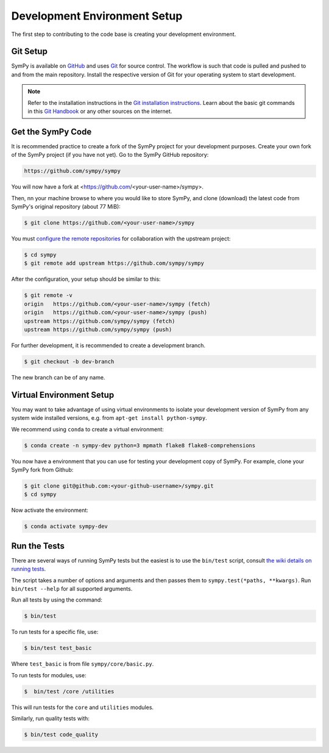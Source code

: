 .. _devsetup:

================================
Development Environment Setup
================================

The first step to contributing to the code base is creating your development environment.

Git Setup
-----------

SymPy is available on `GitHub <https://github.com/sympy/sympy>`_ and uses
`Git <https://git-scm.com>`_ for source control. The workflow is such that
code is pulled and pushed to and from the main repository. Install the respective version
of Git for your operating system to start development.

.. note::
   Refer to the installation instructions in
   the `Git installation instructions <https://git-scm.com/book/en/v2/Getting-Started-Installing-Git>`_.
   Learn about the basic git commands in this `Git Handbook <https://docs.github.com/en/get-started/using-git/about-git>`_
   or any other sources on the internet.

Get the SymPy Code
-------------------

It is recommended practice to create a fork of the SymPy project for your development purposes. Create your own fork of the SymPy project (if you have not yet). Go to the SymPy GitHub repository:

.. code-block:: bash

   https://github.com/sympy/sympy

You will now have a fork at <https://github.com/<your-user-name>/sympy>.

Then, nn your machine browse to where you would like to store SymPy, and clone (download) the latest code from SymPy's original repository (about 77 MiB):

.. code-block:: bash

   $ git clone https://github.com/<your-user-name>/sympy

You must `configure the remote repositories <https://git-scm.com/book/en/v2/Git-Basics-Working-with-Remotes>`_ for collaboration with the upstream project:

.. code-block:: bash

   $ cd sympy
   $ git remote add upstream https://github.com/sympy/sympy

After the configuration, your setup should be similar to this:

.. code-block:: bash

   $ git remote -v
   origin   https://github.com/<your-user-name>/sympy (fetch)
   origin   https://github.com/<your-user-name>/sympy (push)
   upstream https://github.com/sympy/sympy (fetch)
   upstream https://github.com/sympy/sympy (push)

For further development, it is recommended
to create a development branch.

.. code-block:: bash

    $ git checkout -b dev-branch

The new branch can be of any name.

Virtual Environment Setup
---------------------------

You may want to take advantage of using virtual environments to isolate your development version of SymPy from any system wide installed versions, e.g. from ``apt-get install python-sympy``.

We recommend using ``conda`` to create a virtual environment:

.. code-block:: bash

    $ conda create -n sympy-dev python=3 mpmath flake8 flake8-comprehensions

You now have a environment that you can use for testing your development copy of SymPy. For example, clone your SymPy fork from Github:

.. code-block:: bash

    $ git clone git@github.com:<your-github-username>/sympy.git
    $ cd sympy

Now activate the environment:

.. code-block:: bash

    $ conda activate sympy-dev


Run the Tests
--------------

There are several ways of running SymPy tests but the easiest is to use the ``bin/test`` script, consult `the wiki details on running tests <https://github.com/sympy/sympy/wiki/Running-tests>`_.

The script takes a number of options and arguments and then passes them to ``sympy.test(*paths, **kwargs)``. Run ``bin/test --help`` for all supported arguments.

Run all tests by using the command:

.. code-block:: bash

    $ bin/test

To run tests for a specific file, use:

.. code-block:: bash

    $ bin/test test_basic

Where ``test_basic`` is from file ``sympy/core/basic.py``.

To run tests for modules, use:

.. code-block:: bash

   $  bin/test /core /utilities

This will run tests for the ``core`` and ``utilities`` modules.

Similarly, run quality tests with:

.. code-block:: bash

    $ bin/test code_quality
